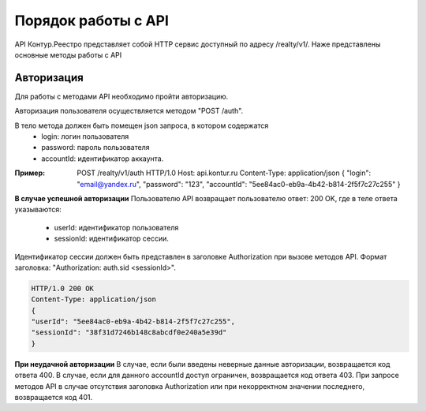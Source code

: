 #############
Порядок работы с API
#############
API Контур.Реестро представляет собой HTTP сервис доступный по адресу /realty/v1/. 
Наже представлены основные методы работы с API 

*************
Авторизация
*************

Для работы с методами API необходимо пройти авторизацию.

Авторизация пользователя осуществляется  методом "POST /auth". 

В тело метода должен быть помещен json запроса, в котором содержатся
    * login: логин пользователя
    * password: пароль пользователя
    * accountId: идентификатор аккаунта.

:Пример: 
        POST /realty/v1/auth HTTP/1.0
        Host: api.kontur.ru
        Content-Type: application/json
        {
        "login": "email@yandex.ru",
        "password": "123",
        "accountId": "5ee84ac0-eb9a-4b42-b814-2f5f7c27c255"
        }

**В случае успешной авторизации**
Пользователю API возвращает пользователю ответ: 200 OK, где в теле ответа указываются:
    * userId: идентификатор пользователя
    * sessionId: идентификатор сессии.
Идентификатор сессии должен быть представлен в заголовке Authorization при вызове методов API. Формат заголовка: "Authorization: auth.sid <sessionId>".

.. code-block:: bash

        HTTP/1.0 200 OK
        Content-Type: application/json
        {
        "userId": "5ee84ac0-eb9a-4b42-b814-2f5f7c27c255",
        "sessionId": "38f31d7246b148c8abcdf0e240a5e39d"
        }

**При неудачной авторизации**
В случае, если были введены неверные данные авторизации, возвращается код ответа 400.
В случае, если для данного accountId доступ ограничен, возвращается код ответа 403. 
При запросе методов API в случае отсутствия заголовка Authorization или при некорректном значении последнего, возвращается код 401.

